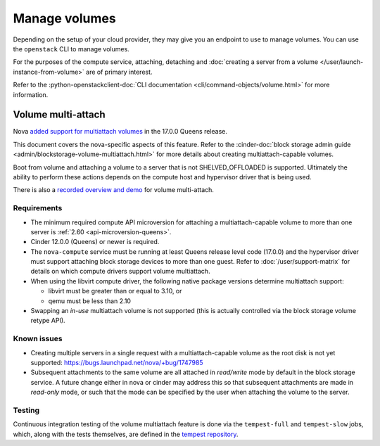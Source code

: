 ==============
Manage volumes
==============

Depending on the setup of your cloud provider, they may give you an endpoint to
use to manage volumes. You can use the ``openstack`` CLI to manage volumes.

For the purposes of the compute service, attaching, detaching and
:doc:`creating a server from a volume </user/launch-instance-from-volume>` are
of primary interest.

Refer to the :python-openstackclient-doc:`CLI documentation
<cli/command-objects/volume.html>` for more information.


Volume multi-attach
-------------------

Nova `added support for multiattach volumes`_ in the 17.0.0 Queens release.

This document covers the nova-specific aspects of this feature. Refer
to the :cinder-doc:`block storage admin guide
<admin/blockstorage-volume-multiattach.html>` for more details about creating
multiattach-capable volumes.

Boot from volume and attaching a volume to a server that is not
SHELVED_OFFLOADED is supported. Ultimately the ability to perform
these actions depends on the compute host and hypervisor driver that
is being used.

There is also a `recorded overview and demo`_ for volume multi-attach.

Requirements
~~~~~~~~~~~~

* The minimum required compute API microversion for attaching a
  multiattach-capable volume to more than one server is :ref:`2.60
  <api-microversion-queens>`.
* Cinder 12.0.0 (Queens) or newer is required.
* The ``nova-compute`` service must be running at least Queens release level
  code (17.0.0) and the hypervisor driver must support attaching block storage
  devices to more than one guest. Refer to :doc:`/user/support-matrix` for
  details on which compute drivers support volume multiattach.
* When using the libvirt compute driver, the following native package versions
  determine multiattach support:

  * libvirt must be greater than or equal to 3.10, or
  * qemu must be less than 2.10

* Swapping an *in-use* multiattach volume is not supported (this is actually
  controlled via the block storage volume retype API).

Known issues
~~~~~~~~~~~~

* Creating multiple servers in a single request with a multiattach-capable
  volume as the root disk is not yet supported: https://bugs.launchpad.net/nova/+bug/1747985
* Subsequent attachments to the same volume are all attached in *read/write*
  mode by default in the block storage service. A future change either in nova
  or cinder may address this so that subsequent attachments are made in
  *read-only* mode, or such that the mode can be specified by the user when
  attaching the volume to the server.

Testing
~~~~~~~

Continuous integration testing of the volume multiattach feature is done
via the ``tempest-full`` and ``tempest-slow`` jobs, which, along with the
tests themselves, are defined in the `tempest repository`_.

.. _added support for multiattach volumes: https://specs.openstack.org/openstack/nova-specs/specs/queens/implemented/multi-attach-volume.html
.. _recorded overview and demo: https://www.youtube.com/watch?v=hZg6wqxdEHk
.. _tempest repository: http://codesearch.openstack.org/?q=CONF.compute_feature_enabled.volume_multiattach&i=nope&files=&repos=tempest
